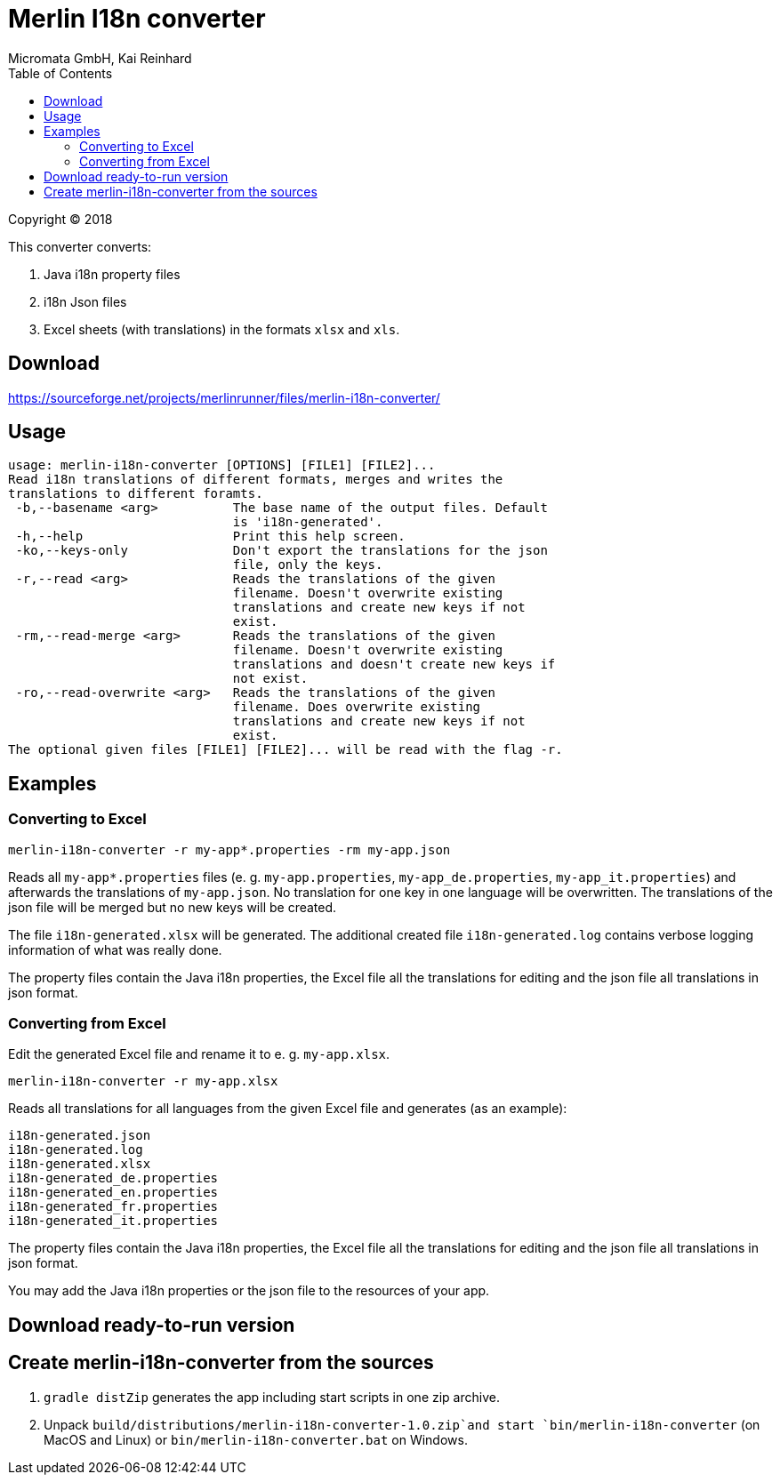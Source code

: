 Merlin I18n converter
=====================
Micromata GmbH, Kai Reinhard
:toc:
:toclevels: 4

Copyright (C) 2018

This converter converts:

1. Java i18n property files
2. i18n Json files
3. Excel sheets (with translations) in the formats `xlsx` and `xls`.

## Download

https://sourceforge.net/projects/merlinrunner/files/merlin-i18n-converter/

## Usage

----
usage: merlin-i18n-converter [OPTIONS] [FILE1] [FILE2]...
Read i18n translations of different formats, merges and writes the
translations to different foramts.
 -b,--basename <arg>          The base name of the output files. Default
                              is 'i18n-generated'.
 -h,--help                    Print this help screen.
 -ko,--keys-only              Don't export the translations for the json
                              file, only the keys.
 -r,--read <arg>              Reads the translations of the given
                              filename. Doesn't overwrite existing
                              translations and create new keys if not
                              exist.
 -rm,--read-merge <arg>       Reads the translations of the given
                              filename. Doesn't overwrite existing
                              translations and doesn't create new keys if
                              not exist.
 -ro,--read-overwrite <arg>   Reads the translations of the given
                              filename. Does overwrite existing
                              translations and create new keys if not
                              exist.
The optional given files [FILE1] [FILE2]... will be read with the flag -r.
----

## Examples

### Converting to Excel

----
merlin-i18n-converter -r my-app*.properties -rm my-app.json
----

Reads all `my-app*.properties` files (e. g. `my-app.properties`, `my-app_de.properties`,
`my-app_it.properties`) and afterwards the translations of `my-app.json`. No translation for
one key in one language will be overwritten. The translations of the json file will be merged
but no new keys will be created.

The file `i18n-generated.xlsx` will be generated.
The additional created file `i18n-generated.log` contains verbose logging information of what was really done.

The property files contain the Java i18n properties, the Excel file all the translations for editing and the
json file all translations in json format.

### Converting from Excel

Edit the generated Excel file and rename it to e. g. `my-app.xlsx`.
----
merlin-i18n-converter -r my-app.xlsx
----

Reads all translations for all languages from the given Excel file and generates (as an example):

----
i18n-generated.json
i18n-generated.log
i18n-generated.xlsx
i18n-generated_de.properties
i18n-generated_en.properties
i18n-generated_fr.properties
i18n-generated_it.properties
----
The property files contain the Java i18n properties, the Excel file all the translations for editing and the
json file all translations in json format.

You may add the Java i18n properties or the json file to the resources of your app.

## Download ready-to-run version


## Create merlin-i18n-converter from the sources

1. `gradle distZip` generates the app including start scripts in one zip archive.
2. Unpack `build/distributions/merlin-i18n-converter-1.0.zip`and start `bin/merlin-i18n-converter` (on MacOS and Linux)
   or `bin/merlin-i18n-converter.bat` on Windows.
